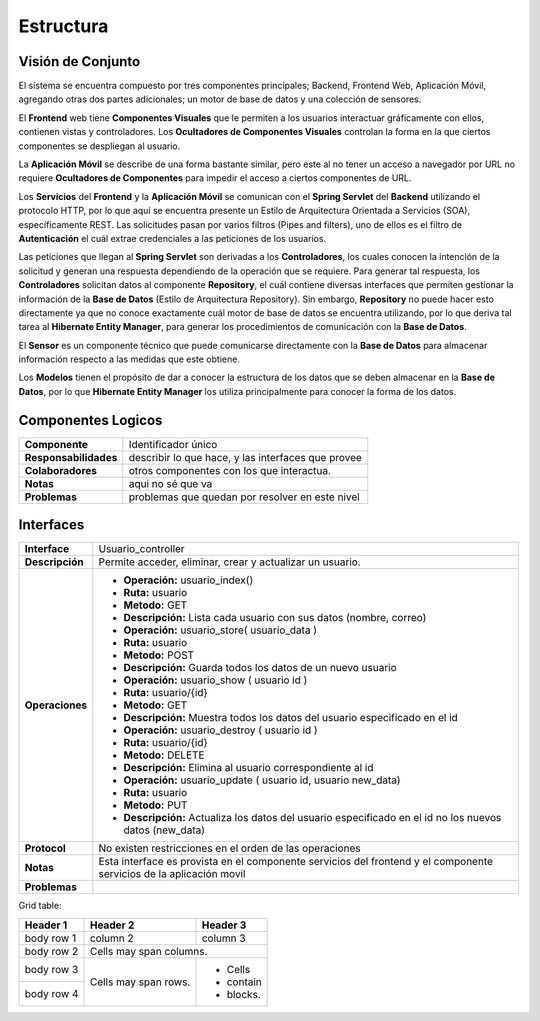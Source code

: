 Estructura 
==================================

Visión de Conjunto
------------------
.. image:: images/EstructuraOverview.jpg
    :scale: 70 %
    :align: center
El sistema se encuentra compuesto por tres componentes principales; Backend, Frontend Web, Aplicación Móvil, agregando otras dos partes adicionales; un motor de base de datos y una colección de sensores.

El **Frontend** web tiene **Componentes Visuales** que le permiten a los usuarios interactuar gráficamente con ellos, contienen vistas y controladores. Los **Ocultadores de Componentes Visuales** controlan la forma en la que ciertos componentes se despliegan al usuario.

La **Aplicación Móvil** se describe de una forma bastante similar, pero este al no tener un acceso a navegador por URL no requiere **Ocultadores de Componentes** para impedir el acceso a ciertos componentes de URL.

Los **Servicios** del **Frontend** y la **Aplicación Móvil** se comunican con el **Spring Servlet** del **Backend** utilizando el protocolo HTTP, por lo que aquí se encuentra presente un Estilo de Arquitectura Orientada a Servicios (SOA), específicamente REST. Las solicitudes pasan por varios filtros (Pipes and filters), uno de ellos es el filtro de **Autenticación** el cuál extrae credenciales a las peticiones de los usuarios.

Las peticiones que llegan al **Spring Servlet** son derivadas a los **Controladores**, los cuales conocen la intención de la solicitud y generan una respuesta dependiendo de la operación que se requiere. Para generar tal respuesta, los **Controladores** solicitan datos al componente **Repository**, el cuál contiene diversas interfaces que permiten gestionar la información de la **Base de Datos** (Estilo de Arquitectura Repository). Sin embargo, **Repository** no puede hacer esto directamente ya que no conoce exactamente cuál motor de base de datos se encuentra utilizando, por lo que deriva tal tarea al **Hibernate Entity Manager**, para generar los procedimientos de comunicación con la **Base de Datos**.

El **Sensor** es un componente técnico que puede comunicarse directamente con la **Base de Datos** para almacenar información respecto a las medidas que este obtiene.

Los **Modelos** tienen el propósito de dar a conocer la estructura de los datos que se deben almacenar en la **Base de Datos**, por lo que **Hibernate Entity Manager** los utiliza principalmente para conocer la forma de los datos.

Componentes Logicos
-------------------

==========================  ====================================================
 **Componente**              Identificador único
 **Responsabilidades**       describir lo que hace, y las interfaces que provee
 **Colaboradores**           otros componentes con los que interactua.
 **Notas**                   aqui no sé que va
 **Problemas**               problemas que quedan por resolver en este nivel
==========================  ====================================================

Interfaces
----------

==========================  ====================================================
 **Interface**              Usuario_controller
 **Descripción**            Permite acceder, eliminar, crear y actualizar un usuario.
 **Operaciones**            * **Operación:** usuario_index()
                            * **Ruta:** usuario                            
                            * **Metodo:** GET                            
                            * **Descripción:** Lista cada usuario con sus datos (nombre, correo)


                            * **Operación:** usuario_store( usuario_data )
                            * **Ruta:** usuario
                            * **Metodo:** POST
                            * **Descripción:** Guarda todos los datos de un nuevo usuario


                            * **Operación:** usuario_show ( usuario id )
                            * **Ruta:** usuario/{id}
                            * **Metodo:** GET
                            * **Descripción:** Muestra todos los datos del usuario especificado en el id


                            * **Operación:** usuario_destroy ( usuario id )
                            * **Ruta:** usuario/{id}
                            * **Metodo:** DELETE
                            * **Descripción:** Elimina al usuario correspondiente al id 


                            * **Operación:** usuario_update ( usuario id, usuario new_data)
                            * **Ruta:** usuario
                            * **Metodo:** PUT
                            * **Descripción:** Actualiza los datos del usuario especificado en el id no los nuevos datos (new_data)

 **Protocol**               No existen restricciones en el orden de las operaciones
 **Notas**                  Esta interface es provista en el componente servicios del frontend y el componente servicios de la aplicación movil
 **Problemas**
==========================  ====================================================

Grid table:

+------------+------------+-----------+
| Header 1   | Header 2   | Header 3  |
+============+============+===========+
| body row 1 | column 2   | column 3  |
+------------+------------+-----------+
| body row 2 | Cells may span columns.|
+------------+------------+-----------+
| body row 3 | Cells may  | - Cells   |
+------------+ span rows. | - contain |
| body row 4 |            | - blocks. |
+------------+------------+-----------+
